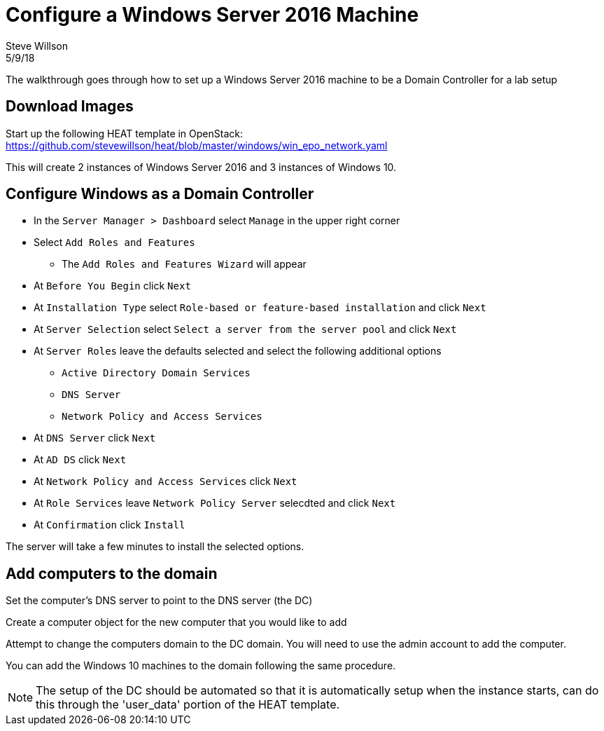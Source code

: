 
= Configure a Windows Server 2016 Machine
Steve Willson
5/9/18

The walkthrough goes through how to set up a Windows Server 2016 machine to be a Domain Controller for a lab setup

== Download Images

Start up the following HEAT template in OpenStack: +
https://github.com/stevewillson/heat/blob/master/windows/win_epo_network.yaml

This will create 2 instances of Windows Server 2016 and 3 instances of Windows 10.

== Configure Windows as a Domain Controller

* In the `Server Manager > Dashboard` select `Manage` in the upper right corner
* Select `Add Roles and Features`
** The `Add Roles and Features Wizard` will appear
* At `Before You Begin` click `Next`
* At `Installation Type` select `Role-based or feature-based installation` and click `Next`
* At `Server Selection` select `Select a server from the server pool` and click `Next`
* At `Server Roles` leave the defaults selected and select the following additional options
** `Active Directory Domain Services`
** `DNS Server`
** `Network Policy and Access Services` 
* At `DNS Server` click `Next`
* At `AD DS` click `Next`
* At `Network Policy and Access Services` click `Next`
* At `Role Services` leave `Network Policy Server` selecdted and click `Next`
* At `Confirmation` click `Install`

The server will take a few minutes to install the selected options.

== Add computers to the domain

Set the computer's DNS server to point to the DNS server (the DC)

Create a computer object for the new computer that you would like to add

Attempt to change the computers domain to the DC domain. You will need to use the admin account to add the computer.

You can add the Windows 10 machines to the domain following the same procedure.

NOTE: The setup of the DC should be automated so that it is automatically setup when the instance starts, can do this through the 'user_data' portion of the HEAT template.

